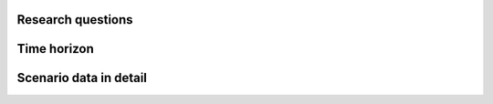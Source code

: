 Research questions
------------------

Time horizon
------------

Scenario data in detail
-----------------------

